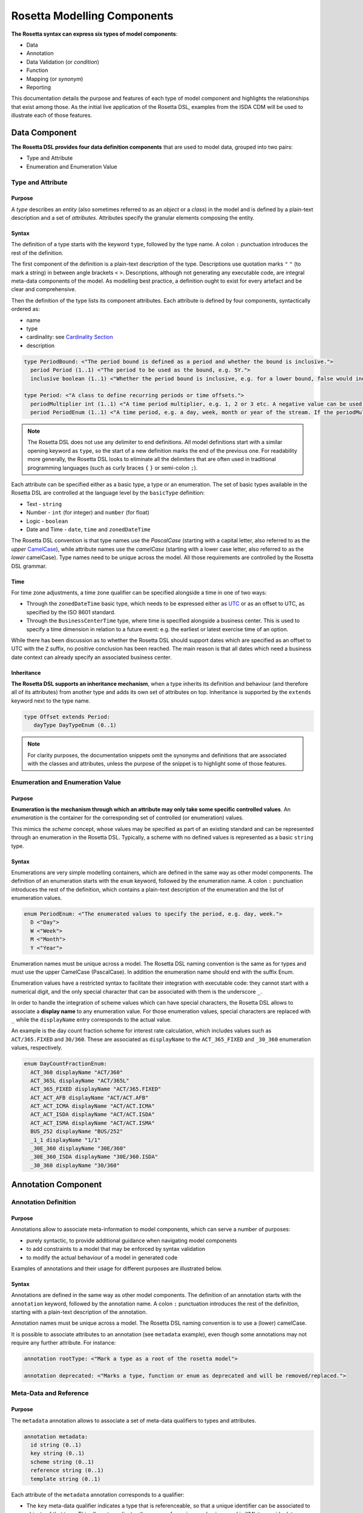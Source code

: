Rosetta Modelling Components
============================

**The Rosetta syntax can express six types of model components**:

* Data
* Annotation
* Data Validation (or *condition*)
* Function
* Mapping (or *synonym*)
* Reporting

This documentation details the purpose and features of each type of model component and highlights the relationships that exist among those. As the initial live application of the Rosetta DSL, examples from the ISDA CDM will be used to illustrate each of those features.

Data Component
--------------

**The Rosetta DSL provides four data definition components** that are used to model data, grouped into two pairs:

* Type and Attribute
* Enumeration and Enumeration Value

Type and Attribute
^^^^^^^^^^^^^^^^^^^

Purpose
"""""""

A *type* describes an *entity* (also sometimes referred to as an *object* or a *class*) in the model and is defined by a plain-text description and a set of *attributes*. Attributes specify the granular elements composing the entity.

Syntax
""""""

The definition of a type starts with the keyword ``type``, followed by the type name. A colon ``:`` punctuation introduces the rest of the definition.

The first component of the definition is a plain-text description of the type. Descriptions use quotation marks ``"`` ``"`` (to mark a string) in between angle brackets ``<`` ``>``. Descriptions, although not generating any executable code, are integral meta-data components of the model. As modelling best practice, a definition ought to exist for every artefact and be clear and comprehensive.

Then the definition of the type lists its component attributes. Each attribute is defined by four components, syntactically ordered as:

* name
* type
* cardinality: see `Cardinality Section`_
* description

.. code-block:: Haskell

 type PeriodBound: <"The period bound is defined as a period and whether the bound is inclusive.">
   period Period (1..1) <"The period to be used as the bound, e.g. 5Y.">
   inclusive boolean (1..1) <"Whether the period bound is inclusive, e.g. for a lower bound, false would indicate greater than, whereas true would indicate greater than or equal to.">

 type Period: <"A class to define recurring periods or time offsets.">
   periodMultiplier int (1..1) <"A time period multiplier, e.g. 1, 2 or 3 etc. A negative value can be used when specifying an offset relative to another date, e.g. -2 days.">
   period PeriodEnum (1..1) <"A time period, e.g. a day, week, month or year of the stream. If the periodMultiplier value is 0 (zero) then period must contain the value D (day).">

.. note:: The Rosetta DSL does not use any delimiter to end definitions. All model definitions start with a similar opening keyword as ``type``, so the start of a new definition marks the end of the previous one. For readability more generally, the Rosetta DSL looks to eliminate all the delimiters that are often used in traditional programming languages (such as curly braces ``{`` ``}`` or semi-colon ``;``).

Each attribute can be specified either as a basic type, a type or an enumeration. The set of basic types available in the Rosetta DSL are controlled at the language level by the ``basicType`` definition:

* Text - ``string``
* Number - ``int`` (for integer) and ``number`` (for float)
* Logic - ``boolean``
* Date and Time - ``date``, ``time`` and ``zonedDateTime``

The Rosetta DSL convention is that type names use the *PascalCase* (starting with a capital letter, also referred to as the *upper* `CamelCase`_), while attribute names use the *camelCase* (starting with a lower case letter, also referred to as the *lower* camelCase). Type names need to be unique across the model. All those requirements are controlled by the Rosetta DSL grammar.

Time
""""

For time zone adjustments, a time zone qualifier can be specified alongside a time in one of two ways:

* Through the ``zonedDateTime`` basic type, which needs to be expressed either as `UTC`_ or as an offset to UTC, as specified by the ISO 8601 standard.
* Through the ``BusinessCenterTime`` type, where time is specified alongside a business center.  This is used to specify a time dimension in relation to a future event: e.g. the earliest or latest exercise time of an option.

While there has been discussion as to whether the Rosetta DSL should support dates which are specified as an offset to UTC with the ``Z`` suffix, no positive conclusion has been reached. The main reason is that all dates which need a business date context can already specify an associated business center.

Inheritance
"""""""""""

**The Rosetta DSL supports an inheritance mechanism**, when a type inherits its definition and behaviour (and therefore all of its attributes) from another type and adds its own set of attributes on top. Inheritance is supported by the ``extends`` keyword next to the type name.

.. code-block:: Haskell

 type Offset extends Period:
    dayType DayTypeEnum (0..1)

.. note:: For clarity purposes, the documentation snippets omit the synonyms and definitions that are associated with the classes and attributes, unless the purpose of the snippet is to highlight some of those features.


Enumeration and Enumeration Value
^^^^^^^^^^^^^^^^^^^^^^^^^^^^^^^^^

Purpose
"""""""

**Enumeration is the mechanism through which an attribute may only take some specific controlled values**. An *enumeration* is the container for the corresponding set of controlled (or enumeration) values.

This mimics the *scheme* concept, whose values may be specified as part of an existing standard and can be represented through an enumeration in the Rosetta DSL. Typically, a scheme with no defined values is represented as a basic ``string`` type.

Syntax
""""""

Enumerations are very simple modelling containers, which are defined in the same way as other model components. The definition of an enumeration starts with the ``enum`` keyword, followed by the enumeration name. A colon ``:`` punctuation introduces the rest of the definition, which contains a plain-text description of the enumeration and the list of enumeration values.

.. code-block:: Haskell

 enum PeriodEnum: <"The enumerated values to specify the period, e.g. day, week.">
   D <"Day">
   W <"Week">
   M <"Month">
   Y <"Year">

Enumeration names must be unique across a model. The Rosetta DSL naming convention is the same as for types and must use the upper CamelCase (PascalCase).  In addition the enumeration name should end with the suffix Enum.

Enumeration values have a restricted syntax to facilitate their integration with executable code: they cannot start with a numerical digit, and the only special character that can be associated with them is the underscore ``_``.

In order to handle the integration of scheme values which can have special characters, the Rosetta DSL allows to associate a **display name** to any enumeration value. For those enumeration values, special characters are replaced with ``_`` while the ``displayName`` entry corresponds to the actual value.

An example is the day count fraction scheme for interest rate calculation, which includes values such as ``ACT/365.FIXED`` and ``30/360``. These are associated as ``displayName`` to the ``ACT_365_FIXED`` and ``_30_360`` enumeration values, respectively.

.. code-block:: Haskell

 enum DayCountFractionEnum:
   ACT_360 displayName "ACT/360"
   ACT_365L displayName "ACT/365L"
   ACT_365_FIXED displayName "ACT/365.FIXED"
   ACT_ACT_AFB displayName "ACT/ACT.AFB"
   ACT_ACT_ICMA displayName "ACT/ACT.ICMA"
   ACT_ACT_ISDA displayName "ACT/ACT.ISDA"
   ACT_ACT_ISMA displayName "ACT/ACT.ISMA"
   BUS_252 displayName "BUS/252"
   _1_1 displayName "1/1"
   _30E_360 displayName "30E/360"
   _30E_360_ISDA displayName "30E/360.ISDA"
   _30_360 displayName "30/360"


Annotation Component
--------------------

Annotation Definition
^^^^^^^^^^^^^^^^^^^^^

Purpose
"""""""

Annotations allow to associate meta-information to model components, which can serve a number of purposes:

* purely syntactic, to provide additional guidance when navigating model components
* to add constraints to a model that may be enforced by syntax validation
* to modify the actual behaviour of a model in generated code

Examples of annotations and their usage for different purposes are illustrated below.

Syntax
""""""

Annotations are defined in the same way as other model components. The definition of an annotation starts with the ``annotation`` keyword, followed by the annotation name. A colon ``:`` punctuation introduces the rest of the definition, starting with a plain-text description of the annotation.

Annotation names must be unique across a model. The Rosetta DSL naming convention is to use a (lower) camelCase.

It is possible to associate attributes to an annotation (see ``metadata`` example), even though some annotations may not require any further attribute. For instance:

.. code-block:: Haskell

 annotation rootType: <"Mark a type as a root of the rosetta model">

 annotation deprecated: <"Marks a type, function or enum as deprecated and will be removed/replaced.">

Meta-Data and Reference
^^^^^^^^^^^^^^^^^^^^^^^

Purpose
"""""""

The ``metadata`` annotation allows to associate a set of meta-data qualifiers to types and attributes.

.. code-block:: Haskell

 annotation metadata:
   id string (0..1)
   key string (0..1)
   scheme string (0..1)
   reference string (0..1)
   template string (0..1)

Each attribute of the ``metadata`` annotation corresponds to a qualifier:

* The ``key`` meta-data qualifier indicates a type that is referenceable, so that a unique identifier can be associated to objects of that type. This allows to replicates the cross-referencing mechanism used in XML to provide data integrity within the context of an instance document. The ``key`` replicates the ``id`` meta-data as used in the FpML standard, which associates a cross-reference value to the object's data source.
* The ``id`` meta-data qualifier provides the same functionality as ``key`` but for basic types.
* The ``reference`` meta-data qualifier indicates that the attribute may be specified as a reference, using the ``key`` of a referenceable object as meta-data. This replicates the ``href`` (for *hyper-text reference*) meta-data as used in the FpML standard, where the cross-reference value may be specified as meta-information in the attribute's data source.
* The ``scheme`` meta-data qualifier specifies a mechanism to control the set of values that an attribute can take. The relevant scheme reference may be specified as meta-information in the attribute's data source, so that no originating information is disregarded.
* The ``template`` meta-data qualifier indicates that a type is eligible to be used as a data template.  When specified on a type, the template reference may be specified to cross-references that object with a associated template object.

The ``key`` corresponds to a hash code to be generated by the model implementation. The implementation provided in the Rosetta DSL is the de-facto Java hash function. It is a *deep hash* that uses the complete set of attribute values that compose the type and its attributes, recursively.

.. note:: Some annotations, such as this metadata qualification, may be provided as standard as part of the Rosetta DSL itself. Additional annotations can always be defined for any model.

Syntax
""""""

Once an annotation is defined, its name and chosen attribute, if any, are used in between square brackets ``[`` ``]`` to annotate model components. The below ``Party`` and ``Identifier`` types illustrate how meta-data annotations and their relevant attributes can be used in a model:

.. code-block:: Haskell

 type Party:
   [metadata key]
 partyId string (1..*)
   [metadata scheme]
 name string (0..1)
   [metadata scheme]
 person NaturalPerson (0..*)
 account Account (0..1)

 type Identifier:
   [metadata key]
   issuerReference Party (0..1)
     [metadata reference]
   issuer string (0..1)
     [metadata scheme]
   assignedIdentifier AssignedIdentifier (1..*)

 type ContractualProduct:
   [metadata key]
   [metadata template]
   productIdentification ProductIdentification (0..1)
   productTaxonomy ProductTaxonomy (0..*)
   economicTerms EconomicTerms (1..1)

A ``key`` qualifier is associated to the ``Party`` type, which means it is referenceable. In the ``Identifier`` type, the ``reference`` qualifier, which is associated to the ``issuerReference`` attribute of type ``Party``, indicates that this attribute can be provided as a reference (via its associated key) instead of a copy. An example implementation of this cross-referencing mechanism for these types can be found in the `Synonym Section`_ of the documentation.


Qualified Type
^^^^^^^^^^^^^^

The Rosetta DSL provides for some special types called *qualified types*, which are specific to its application in the financial domain:

* Calculation - ``calculation``
* Object qualification - ``productType`` ``eventType``

Those special types are designed to flag attributes which result from running some logic, such that model implementations can identify where to stamp the output in the model. The logic is being captured by specific types of functions that are detailed in the `Function Definition Section`_.

Calculation
"""""""""""

The ``calculation`` qualified type, when specified instead of the type for the attribute, represents the outcome of a calculation. An example usage is the conversion from clean price to dirty price for a bond.

.. code-block:: Haskell

 type CleanPrice:
   cleanPrice number (1..1)
   accruals number (0..1)
   dirtyPrice calculation (0..1)

An attribute with the ``calculation`` type is meant to be associated to a function tagged with the ``calculation`` annotation. The attribute's type is implied by the function output.

.. code-block:: Haskell

 annotation calculation: <"Marks a function as fully implemented calculation.">

Object Qualification
""""""""""""""""""""

Similarly, ``productType`` and ``eventType`` represent the outcome of qualification logic to infer the type of an object (financial product or event) in the model. See the ``productQualifier`` attribute, alongside other identifier attributes in the ``ProductIdentification`` type:

.. code-block:: Haskell

 type ProductIdentification: <" A class to combine the CDM product qualifier with other product qualifiers, such as the FpML ones. While the CDM product qualifier is derived by the CDM from the product payout features, the other product identification elements are assigned by some external sources and correspond to values specified by other data representation protocols.">
   productQualifier productType (0..1) <"The CDM product qualifier, which corresponds to the outcome of the isProduct qualification logic. This value is derived by the CDM from the product payout features.">
   primaryAssetdata AssetClassEnum (0..1)
   secondaryAssetdata AssetClassEnum (0..*)
   productType string (0..*)
   productId string (0..*)

Attributes of these types are meant to be associated to an object qualification function tagged with the ``qualification`` annotation. The annotation has an attribute to specify which type of object (like ``Product`` or ``BusinessEvent``) is being qualified.

.. code-block:: Haskell

 annotation qualification: <"Annotation that describes a func that is used for event and product Qualification">
   [prefix Qualify]
   Product boolean (0..1)
   BusinessEvent boolean (0..1)

.. note:: The qualified type feature in the Rosetta DSL is under evaluation and may be replaced by a mechanism that is purely based on these function annotations in the future.


Data Validation Component
-------------------------

**Data integrity is supported by validation components that are associated to each data type** in the Rosetta DSL. There are two types of validation components:

* Cardinality
* Condition Statement

The validation components associated to a data type generate executable code designed to be executed on objects of that type. Implementors of the model can use the code generated from these validation components to build diagnostic tools that can scan objects and report on which validation rules were satisfied or broken. Typically, the validation code is included as part of any process that creates an object, to verify its validity from the point of creation.

Cardinality
^^^^^^^^^^^

Cardinality is a data integrity mechanism to control how many of each attribute an object of a given type can contain. The Rosetta DSL borrows from XML and specifies cardinality as a lower and upper bound in between ``(`` ``..`` ``)`` braces.

.. code-block:: Haskell

 type Address:
   street string (1..*)
   city string (1..1)
   state string (0..1)
   country string (1..1)
     [metadata scheme]
   postalCode string (1..1)

The lower and upper bounds can both be any integer number. A 0 lower bound means attribute is optional. A ``*`` upper bound means an unbounded attribute. ``(1..1)`` represents that there must be one and only one attribute of this type. When the upper bound is greater than 1, the attribute will be considered as a list, to be handled as such in any generated code.

A separate validation rule is generated for each attribute's cardinality constraint, so that any cardinality breach can be associated back to the specific attribute and not just to the object overall.

Condition Statement
^^^^^^^^^^^^^^^^^^^

Purpose
"""""""

*Conditions* are logic statements associated to a data type. They are predicates on attributes of objects of that type that evaluate to True or False.

Syntax
""""""

Condition statements are included in the definition of the type that they are associated to and are usually appended after the definition of the type's attributes.

The definition of a condition starts with the ``condition`` keyword, followed by the name of the condition and a colon ``:`` punctuation. The condition's name must be unique in the context of the type that it applies to (but does not need to be unique across all data types of a given model). The rest of the condition definition comprises:

* a plain-text description (optional)
* a logic expression that applies to the the type's attributes

**The Rosetta DSL offers a restricted set of language features designed to be unambiguous and understandable** by domain experts who are not software engineers, while minimising unintentional behaviour. The Rosetta DSL is not a *Turing-complete* language: it does not support looping constructs that can fail (e.g. the loop never ends), nor does it natively support concurrency or I/O operations. The language features that are available in the Rosetta DSL to express validation conditions emulate the basic boolean logic available in usual programming languages:

* conditional statements: ``if``, ``then``, ``else``
* boolean operators: ``and``, ``or``
* list statements: ``exists``, ``is absent``, ``contains``, ``count``
* comparison operators: ``=``, ``<>``, ``<``, ``<=``, ``>=``, ``>``

.. code-block:: Haskell

 type ActualPrice:
    currency string (0..1)
       [metadata scheme]
    amount number (1..1)
    priceExpression PriceExpressionEnum (1..1)

    condition Currency: <"The currency attribute associated with the ActualPrice should not be specified when the price is expressed as percentage of notional.">
       if priceExpression = PriceExpressionEnum -> PercentageOfNotional
       then currency is absent

.. code-block:: Haskell

 type ConstituentWeight:
    openUnits number (0..1)
    basketPercentage number (0..1)
    condition BasketPercentage: <"FpML specifies basketPercentage as a RestrictedPercentage type, meaning that the value needs to be comprised between 0 and 1.">
       if basketPercentage exists
       then basketPercentage >= 0.0 and basketPercentage <= 1.0

.. note:: Conditions are included in the definition of the data type that they are associated to, so they are "aware" of the context of that data type. This is why attributes of that data type can be directly used to express the validation logic, without the need to refer to the type itself.

Special Syntax
^^^^^^^^^^^^^^

Some specific language features have been introduced in the Rosetta DSL, to handle validation cases where the basic boolean logic components would create unecessarily verbose, and therefore less readable, expressions. Those use-cases were deemed frequent enough to justify developing a specific syntax for them.

Choice
""""""

Choice rules define a choice constraint between the set of attributes of a type in the Rosetta DSL. They allow a simple and robust construct to translate the XML *xsd:choicesyntax*, although their usage is not limited to those XML use cases.

The choice constraint can be either:

* **optional**, represented by the ``optional choice`` syntax, when at most one of the attributes needs to be present, or
* **required**, represented by the ``required choice`` syntax, when exactly one of the attributes needs to be present

.. code-block:: Haskell

 type NaturalPerson: <"A class to represent the attributes that are specific to a natural person.">
   [metadata key]

   honorific string (0..1) <"An honorific title, such as Mr., Ms., Dr. etc.">
   firstName string (1..1) <"The natural person's first name. It is optional in FpML.">
   middleName string (0..*)
   initial string (0..*)
   surname string (1..1) <"The natural person's surname.">
   suffix string (0..1) <"Name suffix, such as Jr., III, etc.">
   dateOfBirth date (0..1) <"The natural person's date of birth.">

   condition Choice: <"Choice rule to represent an FpML choice construct.">
     optional choice middleName, initial

.. code-block:: Haskell

 type AdjustableOrRelativeDate:
   [metadata key]

   adjustableDate AdjustableDate (0..1)
   relativeDate AdjustedRelativeDateOffset (0..1)

   condition Choice:
     required choice adjustableDate, relativeDate

While most of the choice rules have two attributes, there is no limit to the number of attributes associated with it, within the limit of the number of attributes associated with the type.

.. note:: Members of a choice rule need to have their lower cardinality set to 0, something which is enforced by a validation rule.

One-of (as complement to choice rule)
"""""""""""""""""""""""""""""""""""""

In the case where all the attributes of a given type are subject to a required choice logic that results in one and only one of them being present in any instance of that type, the Rosetta DSL allows to associate a ``one-of`` condition to the type, as short-hand to by-pass the implementation of the corresponding choice rule.

This feature is illustrated below:

.. code-block:: Haskell

 type PeriodRange:
   lowerBound PeriodBound (0..1)
   upperBound PeriodBound (0..1)
   condition: one-of

Only Exists
"""""""""""

The ``only exists`` component is an adaptation of the simple ``exists`` syntax, that verifies that the attribute exists but also that no other attribute of the type does.

.. code-block:: Haskell

 type PriceNotation:
    price Price (1..1)
    assetIdentifier AssetIdentifier (0..1)

    condition CurrencyAssetIdentifier:
       if price -> fixedInterestRate exists
       then assetIdentifier -> currency only exists

    condition RateOptionAssetIdentifier:
       if price -> floatingInterestRate exists
       then assetIdentifier -> rateOption only exists

This syntax drastically reduces the condition expression, which would otherwise require to combine one ``exists`` with multiple ``is absent`` (applied to all other attributes). It also makes the logic more robust to future model changes, where newly introduced attributes would need to be tested for ``is absent``.

.. note:: This condition is typically applied to attribues of objects whose type implements a ``one-of`` condition. In this case, the ``only`` qualifier is redundant with the ``one-of`` condition because only one of the attributes can exist. However, ``only`` makes the condition expression more explicit, and also robust to potential lifting of the ``one-of`` condition.

Function Component
------------------

**In programming languages, a function is a fixed set of logical instructions returning an output** which can be parameterised by a set of inputs (also known as *arguments*). A function is *invoked* by specifying a set of values for the inputs and running the instructions accordingly. In the Rosetta DSL, this type of component has been unified under a single *function* construct.

Functions are a fundamental building block to automate processes, because the same set of instructions can be executed as many times as required by varying the inputs to generate a different, yet deterministic, result.

Just like a spreadsheet allows users to define and make use of functions to construct complex logic, the Rosetta DSL allows to model complex processes from reusable function components. Typically, complex processes are defined by combining simpler sub-processes, where one process's output can feed as input into another process. Each of those processes and sub-processes are represented by a function. Functions can invoke other functions, so they can represent processes made up of sub-processes, sub-sub-processes, and so on.

Reusing small, modular processes has the following benefits:

* **Consistency**. When a sub-process changes, all processes that use the sub-process benefit from that single change.
* **Flexibility**. A model can represent any process by reusing existing sub-processes. There is no need to define each process explicitly: instead, we pick and choose from a set of pre-existing building blocks.

Where widely adopted industry processes already exist, they should be reused and not redefined. Some examples include:

* Mathematical functions. Functions such as sum, absolute, and average are widely understood, so do not need to be redefined in the model.
* Reference data. The process of looking-up through reference data is usually provided by existing industry utilities and a model should look to re-use it but not re-implement it.
* Quantitative finance. Many quantitative finance solutions, some open-source, already defines granular processes such as:

  * computing a coupon schedule from a set of parameters
  * adjusting dates given a holiday calendar

This concept of combining and reusing small components is also consistent with a modular component approach to modelling.


Function Specification
^^^^^^^^^^^^^^^^^^^^^^

Purpose
"""""""

**Function specification components are used to define the processes applicable to a domain model** in the Rosetta DSL. A function specification defines the function's inputs and/or output through their *types* (or *enumerations*) in the data model. This amounts to specifying the `API <https://en.wikipedia.org/wiki/Application_programming_interface>`_ that implementors should conform to when building the function that supports the corresponding process.

Standardising those APIs guarantees the integrity, inter-operability and consistency of the automated processes supported by the domain model.

Syntax
""""""

Functions are defined in the same way as other model components. The syntax of a function specification starts with the keyword ``func`` followed by the function name. A colon ``:`` punctuation introduces the rest of the definition.

The Rosetta DSL convention for a function name is to use a PascalCase (upper `CamelCase`_) word. The function name needs to be unique across all types of functions in a model and validation logic is in place to enforce this.

The rest of the function specification supports the following components:

* plain-text decriptions
* inputs and output attributes (the latter is mandatory)
* condition statements on inputs and output
* output construction statements

Descriptions
""""""""""""

The role of a function must be clear for implementors of the model to build applications that provide such functionality. To better communicate the intent and use of functions, Rosetta supports multiple plain-text descriptions in functions. Descriptions can be provided for the function itself, for any input and output and for any statement block.

Look for occurences of text descriptions in the snippets below.

Inputs and Output
"""""""""""""""""

Inputs and output are a function's equivalent of a type's attributes. As in a ``type``, each ``func`` attribute is defined by a name, data type (as either a ``type``, ``enum`` or ``basicType``) and cardinality.

At minimum, a function must specify its output attribute, using the ``output`` keyword also followed by a colon ``:``.

.. code-block:: Haskell

 func GetBusinessDate: <"Provides the business date from the underlying system implementation.">
    output:
      businessDate date (1..1) <"The provided business date.">

Most functions, however, also require inputs, which are also expressed as attributes, using the ``inputs`` keyword. ``inputs`` is plural whereas ``output`` is singular, because a function may only return one type of output but may take several types of inputs.

.. code-block:: Haskell

 func ResolveTimeZoneFromTimeType: <"Function to resolve a TimeType into a TimeZone based on a determination method.">
    inputs:
       timeType TimeTypeEnum (1..1)
       determinationMethod DeterminationMethodEnum (1..1)
    output:
       time TimeZone (1..1)

Conditions
""""""""""

A function's inputs and output can be constrained using *conditions*. Each condition is expressed as a logical statement that evaluates to True or False, using the same language features as those available to express condition statements in data types and detailed in the `Condition Statement Section`_.

Condition statements in a function can represent either:

* a **pre-condition**, using the ``condition`` keyword, applicable to inputs only and evaluated prior to executing the function, or
* a **post-condition**, using the ``post-condition`` keyword, applicable to inputs and output and evaluated after executing the function (once the output is known)

Conditions are an essential feature of the definition of a function. By constraining the inputs and output, they define the constraints that impementors of this function must satisfy, so that it can be safely used for its intended purpose as part of a process.

.. code-block:: Haskell

 func EquityPriceObservation: <"Function specification for the observation of an equity price, based on the attributes of the 'EquityValuation' class.">
    inputs:
       equity Equity (1..1)
       valuationDate AdjustableOrRelativeDate (1..1)
       valuationTime BusinessCenterTime (0..1)
       timeType TimeTypeEnum (0..1)
       determinationMethod DeterminationMethodEnum (1..1)
    output:
       observation ObservationPrimitive (1..1)

    condition: <"Optional choice between directly passing a time or a timeType, which has to be resolved into a time based on the determination method.">
       if valuationTime exists then timeType is absent
       else if timeType exists then valuationTime is absent
       else False

    post-condition: <"The date and time must be properly resolved as attributes on the output.">
       observation -> date = ResolveAdjustableDate(valuationDate)
       and if valuationTime exists then observation -> time = TimeZoneFromBusinessCenterTime(valuationTime)
          else observation -> time = ResolveTimeZoneFromTimeType(timeType, determinationMethod)

    post-condition: <"The number recorded in the observation must match the number fetched from the source.">
       observation -> observation = EquitySpot(equity, observation -> date, observation -> time)

.. note:: The function syntax intentionally mimics the type syntax in the Rosetta DSL regarding the use of descriptions, attributes (inputs and output) and conditions, to provide consistency in the expression of model definitions.

Function Definition
^^^^^^^^^^^^^^^^^^^

**The Rosetta DSL allows to further define the business logic of a function**, by building the function output instead of just specifying the function's API. The creation of valid output objects can be fully or partially defined as part of a function specification, or completely left to the implementor.

* A function is **fully defined** when all validation constraints on the output object have been satisfied as part of the function specification. In this case, the generated code is directly usable in an implementation.
* A function is **partially defined** when the output object's validation constraints are only partially satisfied. In this case, implementors will need to extend the generated code and assign the remaining values on the output object.

A function must be applied to a specific use case in order to determine whether it is fully *defined* or *partially defined*.  There are a number of fully defined function cases explained in further detail below.

The Rosetta DSL only provides a limited set of language features. To build the complete processing logic for a *partially defined* function, model implementors are meant to extend the code generated from the Rosetta DSL once it is expressed in a fully featured programming language. For instance in Java, a function specification generates an *interface* that needs to be extended to be executable.

The output object will be systematically validated when invoking a function, so all functions require the output object to be fully valid as part of any model implementation.

Output Construction
"""""""""""""""""""

In the ``EquityPriceObservation`` example above, the ``post-condition`` statements assert whether the observation's date and value are correctly populated according to the output of other, sub-functions, but delegates the construction of that output to implementors of the function.

In practice, implementors of the function can be expected to re-use those sub-functions (``ResolveAdjustableDate`` and ``EquitySpot``) to construct the output. The drawback is that those sub-functions are likely to be executed twice: once to build the output and once to run the validation.

For efficiency, the function syntax in the Rosetta DSL allows to directly build the output by assigning its values. Function implementors do not have to build those values themselves, because the function already provides them by default, so the corresponding post-conditions are redundant and can be removed.

The example above could be rewritten as follows:

.. code-block:: Haskell

 func EquityPriceObservation:
    inputs:
       equity Equity (1..1)
       valuationDate AdjustableOrRelativeDate (1..1)
       valuationTime BusinessCenterTime (0..1)
       timeType TimeTypeEnum (0..1)
       determinationMethod DeterminationMethodEnum (1..1)
    output:
       observation ObservationPrimitive (1..1)

    condition:
       if valuationTime exists then timeType is absent
       else if timeType exists then valuationTime is absent
       else False

    assign-output observation -> date:
       ResolveAdjustableDate(valuationDate)

    assign-output observation -> time:
       if valuationTime exists then TimeZoneFromBusinessCenterTime(valuationTime)
       else ResolveTimeZoneFromTimeType(timeType, determinationMethod)

    assign-output observation -> observation:
       EquitySpot(equity, observation -> date, observation -> time)

**The Rosetta DSL also supports a number of fully defined function cases**, where the output is being built up to a valid state:

* Object qualification
* Calculation
* Short-hand function

Those functions are typically associated to an annotation, as described in the `Qualified Type Section`_, to instruct code generators to create concrete functions.

Object Qualification Function
"""""""""""""""""""""""""""""

**The Rosetta DSL supports the qualification of financial objects from their underlying components** according to a given classification taxonomy, in order to support a composable model for those objects (e.g. financial products, legal agreements or their associated lifecycle events).

Object qualification functions evaluate a combination of assertions that uniquely characterise an input object according to a chosen classification. Each function is associated to a qualification name (a ``string`` from that classification) and returns a boolean. This boolean evaluates to True when the input satisfies all the criteria to be identified according to that qualification name.

Object qualification functions are associated to a ``qualification`` annotation that specifies the type of object being qualified. The function name start with the ``Qualify`` prefix, followed by an underscore ``_``. The naming convention is to have an upper `CamelCase`_ (PascalCase) word, using ``_`` to append granular qualification names where the classification may use other types of separators (like space or colon ``:``).

Syntax validation logic based on the ``qualification`` annotation is in place to enforce this.

.. code-block:: Haskell

 func Qualify_InterestRate_IRSwap_FixedFloat_PlainVanilla: <"This product qualification doesn't represent the exact terms of the ISDA Taxonomomy V2.0 for the plain vanilla swaps, as some of those cannot be represented as part of the CDM syntax (e.g. the qualification that there is no provision for early termination which uses an off-market valuation), while some other are deemed missing in the ISDA taxonomy and have been added as part of the CDM (absence of cross-currency settlement provision, absence of fixed rate and notional step schedule, absence of stub). ">
   [qualification Product]
   inputs: economicTerms EconomicTerms (1..1)
   output: is_product boolean (1..1)

Calculation Function
""""""""""""""""""""

Calculation functions define a calculation output that is often, though not exclusively, of type ``number``. They must end with an ``assign-output`` statement that fully defines the calculation result.

Calculation functions are associated to the ``calculation`` annotation.

.. code-block:: Haskell

 func FixedAmount:
   [calculation]
   inputs:
     interestRatePayout InterestRatePayout (1..1)
     fixedRate FixedInterestRate (1..1)
     quantity NonNegativeQuantity (1..1)
     date date (1..1)
   output:
     fixedAmount number (1..1)

   alias calculationAmount: quantity -> amount
   alias fixedRateAmount: fixedRate -> rate
   alias dayCountFraction: DayCountFraction(interestRatePayout, interestRatePayout -> dayCountFraction, date)

   assign-output fixedAmount:
     calculationAmount * fixedRateAmount * dayCountFraction

Alias
"""""

The function syntax supports the definition of *aliases* that are only available in the context of the function. Aliases work like temporary variable assignments used in programming languages and are particularly useful in fully defined functions.

The above example builds an interest rate calculation using aliases to define the *calculation amount*, *rate* and *day count fraction* as temporary variables, and finally assigns the *fixed amount* output as the product of those three variables.

Short-Hand Function
"""""""""""""""""""

Short-hand functions are functions which are designed to provide a compact syntax for operations that need to be frequently invoked in the model - for instance, model indirections when the corresponding model expression may be deemed too long or cumbersome:

.. code-block:: Haskell

 func PaymentDate:
   inputs: economicTerms EconomicTerms (1..1)
   output: result date (0..1)
   assign-output result: economicTerms -> payout -> interestRatePayout only-element -> paymentDate -> adjustedDate

which could be invoked as part of multiple other functions that use the ``EconomicTerms`` object by simply stating:

.. code-block:: Haskell

 PaymentDate( EconomicTerms )


Mapping Component
-----------------

Synonym
^^^^^^^

Purpose
"""""""

*Synonym* is the baseline building block to map a model expressed in the Rosetta DSL to alternative data representations, whether those are open standards or proprietary. Synonyms can be complemented by mapping logic when the relationship is not a one-to-one or is conditional.

Synonyms are specified at the attribute level for a data type. Synonyms can also be associated to enumerations and are specified at the enumeration value level. Mappings are typically implemented by traversing the model tree down, so knowledge of the context of an attribute (i.e. the type in which it is used) determines what it should map to. Knowledge about the upper-level type would be lost if synonyms were implemented at the class level.

There is no limit to the number of synonyms that can be associated to any attribute, and there can even be several synonyms for a given data source (e.g. in the case of a conditional mapping).

Syntax
""""""

Synonyms are introduced by the ``synonym`` keyword and are specified for each attribute in between square brackets ``[`` ``]``, same as an annotation. The baseline synonym syntax has two components:

* **source**, which possible values are controlled by a special ``synonym source`` type of enumeration
* **value**, which is a ``string`` that identifies the name of the attribute as it is found in the source

For example for a data type:

.. code-block:: Haskell

 type FxRate: <"A class describing the rate of a currency conversion: pair of currency, quotation mode and exchange rate.">

   quotedCurrencyPair QuotedCurrencyPair (1..1) <"Defines the two currencies for an FX trade and the quotation relationship between the two currencies.">
     [synonym FpML_5_10, CME_SubmissionIRS_1_0, CME_ClearedConfirm_1_17 value "quotedCurrencyPair"]
   rate number (0..1) <"The rate of exchange between the two currencies of the leg of a deal. Must be specified with a quote basis.">
     [synonym FpML_5_10, CME_SubmissionIRS_1_0, CME_ClearedConfirm_1_17 value "rate"]

Or an enumeration:

.. code-block:: Haskell

 enum NaturalPersonRoleEnum: <"The enumerated values for the natural person's role.">

   Broker <"The person who arranged with a client to execute the trade.">
     [synonym FpML_5_10 , CME_SubmissionIRS_1_0 , CME_ClearedConfirm_1_17 value "Broker"]
   Buyer <"Acquirer of the legal title to the financial instrument.">
     [synonym FpML_5_10, CME_SubmissionIRS_1_0, CME_ClearedConfirm_1_17 value "Buyer"]
   DecisionMaker <"The party or person with legal responsibility for authorization of the execution of the transaction.">
     [synonym FpML_5_10, CME_SubmissionIRS_1_0, CME_ClearedConfirm_1_17 value "DecisionMaker"]
   ExecutionWithinFirm <"Person within the firm who is responsible for execution of the transaction.">
     [synonym FpML_5_10, CME_SubmissionIRS_1_0, CME_ClearedConfirm_1_17 value "ExecutionWithinFirm"]
   InvestmentDecisionMaker <"Person who is responsible for making the investment decision.">
     [synonym FpML_5_10, CME_SubmissionIRS_1_0, CME_ClearedConfirm_1_17 value "InvestmentDecisionMaker"]
   Seller <"Seller of the legal title to the financial instrument.">
     [synonym FpML_5_10, CME_SubmissionIRS_1_0, CME_ClearedConfirm_1_17 value "Seller"]
   Trader <"The person who executed the trade.">
     [synonym FpML_5_10, CME_SubmissionIRS_1_0, CME_ClearedConfirm_1_17 value "Trader"]

.. note:: The synonym value is of type ``string`` to facilitate integration with executable code. The alternative approach consisting of specifying the value as a compatible identifier alongside a display name has been disregarded because it has been deemed not appropriate to create a "code-friendly" value for the respective synonyms.

A further set of attributes can be associated with a synonym, to address specific use cases:

* **path** to allow mapping when data is nested in multiple levels within the respective model.
* **hint** to allow mapping when data is nested in different ways between the respective models.

The ``Price`` type provides a good illustration of such cases:

.. code-block:: Haskell

 type Price: <"Generic description of the price concept applicable across product types, which can be expressed in a number of ways other than simply cash price">

   cashPrice CashPrice (0..1) <"Price specified in cash terms, e.g. for securities proceeds or fee payment in a contractual product.">
     [synonym FpML_5_10 value "initialPrice" path "rateOfReturn", "underlyer"]
     [synonym FpML_5_10 hint "paymentAmount"]
     [synonym FpML_5_10 hint "fixedAmount"]
   exchangeRate ExchangeRate (0..1) <"Price specified as an exchange rate between two currencies.">
     [synonym FpML_5_10 value "exchangeRate"]
   fixedInterestRate FixedInterestRate (0..1) <"Price specified as a fixed interest rate.">
     [synonym FpML_5_10, CME_SubmissionIRS_1_0, CME_ClearedConfirm_1_17 value "fixedRateSchedule" path "calculationPeriodAmount->calculation"]
     [synonym FpML_5_10, CME_SubmissionIRS_1_0, CME_ClearedConfirm_1_17 value "fixedAmountCalculation"]
     [synonym FpML_5_10, CME_SubmissionIRS_1_0, CME_ClearedConfirm_1_17 value "fixedRateSchedule"]
     [synonym FpML_5_10, CME_SubmissionIRS_1_0, CME_ClearedConfirm_1_17 hint "fixedRate"]
   floatingInterestRate FloatingInterestRate (0..1) <"Price specified as a spread on top of a floating interest rate."
     [synonym FpML_5_10, CME_SubmissionIRS_1_0, CME_ClearedConfirm_1_17 value "floatingRateCalculation" path "calculationPeriodAmount->calculation"]
     [synonym FpML_5_10, CME_SubmissionIRS_1_0, CME_ClearedConfirm_1_17 value "floatingRateCalculation" path "interestCalculation"]
     [synonym FpML_5_10, CME_SubmissionIRS_1_0, CME_ClearedConfirm_1_17 value "floatingRateCalculation"]
     [synonym FpML_5_10, CME_SubmissionIRS_1_0, CME_ClearedConfirm_1_17 value "floatingAmountCalculation"]

* **tag** or a **componentID** to properly reflect the FIX standard, which uses those two components. There are only limited examples of such at present, as a result of the scope focus on post-execution use cases hence the limited reference to the FIX standard.

.. code-block:: Haskell

 type InformationSource: <"A class defining the source for a piece of information (e.g. a rate fix or an FX fixing). The attribute names have been adjusted from FpML to address the fact that the information is not limited to rates.">
   sourceProvider InformationProviderEnum (1..1)  <"An information source for obtaining a market data point. For example Bloomberg, Reuters, Telerate, etc.">
     [synonym FIX_5_0_SP2 value "RateSource" tag 1446]
   sourcePage string (0..1) <"A specific page for the source for obtaining a market data point. In FpML, this is specified as a scheme, rateSourcePageScheme, for which no coding Scheme or URI is specified.">
   sourcePageHeading string (0..1) <"The heading for the source on a given source page.">

* **definition** to provide a more explicit reference to the FIX enumeration values which are specified through a single digit or letter positioned as a prefix to the associated definition.

.. code-block:: Haskell

 enum InformationProviderEnum:
   AssocBanksSingapore
   BankOfCanada
   BankOfEngland
   BankOfJapan
   Bloomberg
     [synonym FIX_5_0_SP2 value "0" definition "0 = Bloomberg"]
   EuroCentralBank
   FHLBSF
   FederalReserve
   ISDA
   Other
     [synonym FIX_5_0_SP2 value "99" definition "99 = Other"]
   ReserveBankAustralia
   ReserveBankNewZealand
   Reuters
     [synonym FIX_5_0_SP2 value "1" definition "1 = Reuters"]
   SAFEX
   Telerate
     [synonym FIX_5_0_SP2 value "2" definition "2 = Telerate"]

Meta-Data Mapping
"""""""""""""""""

When meta-data are associated to an attribute, as decribed in the `Meta-Data and Reference Section`_, additional synonym syntax allows to specify how to retrieve the corresponding meta-data from the source. This is illustrated by the usage of the ``meta`` synonym syntax in the example below:

.. code-block:: Haskell

 type Identifier:
   [metadata key]
   issuerReference Party (0..1)
     [metadata reference]
     [synonym FpML_5_10 value "issuer" meta "href"]
   issuer string (0..1)
     [metadata scheme]
     [synonym FpML_5_10 value "issuer" meta "issuerIdScheme"]
   assignedIdentifier AssignedIdentifier (1..*)

The ``issuer`` attribute has an associated ``scheme``. The scheme can be retrieved using the ``issuerIdScheme`` meta-data that is attached to the ``issuer`` value in the synonym source.

To be able to specify an attribute as a reference from an existing source, the source itself must implement some cross-referencing mechanism so that the reference can be identified, as in the ``href`` / ``id`` mechanism used in XML. The cross-referencing works as follows:

* the attribute must specify the identifier value for the reference in the synonym source. For the ``issuerReference`` attribute above, this is specified as the ``href`` meta-data of the ``issuer`` value in the source.
* an identifier value must be associated to the object being referenced. For the ``Party`` type, this is specified as the ``id`` meta-data in the synonym source, as shown below:

.. code-block:: Haskell

 type Party:
   [metadata key]
   [synonym FpML_5_10 value "Party" meta "id"]

   partyId string (1..*)
     [metadata scheme]
   name string (0..1)
     [metadata scheme]
   person NaturalPerson (0..*)
   account Account (0..1)

The below JSON extract illustrates an implementation of these meta-data in the context of a *transaction event*, which identifies the parties to the transactions as well as the *issuer* of the event (i.e. who submits the transaction message).

.. code-block:: Java

 "eventIdentifier": [
    {
      (...)
      "issuerReference": {
        "globalReference": "33f59558",
        "externalReference": "party2"
      },
      "meta": {
        "globalKey": "76cc9eab"
      }
    }
  ],
  (...)
  "party": [
    {
      "meta": {
        "globalKey": "33f59557",
        "externalKey": "party1"
      },
      "partyId": [
        {
          "value": "Party 1",
          "meta": {
            "scheme": "http://www.fpml.org/coding-scheme/external"
          }
        }
      ]
    },
    {
      "meta": {
        "globalKey": "33f59558",
        "externalKey": "party2"
      },
      "partyId": [
        {
          "value": "Party 2",
          "meta": {
            "scheme": "http://www.fpml.org/coding-scheme/external"
          }
        }
      ]
    }
  ],

There are two parties to the event, associated with ``externalKey`` identifiers as "party1" and "party2". Their actual ``partyId`` values are "Party 1" and "Party 2", which are specified through an FpML ``scheme`` referred to in meta-data. Rosetta also associates an internal ``globalKey`` hash to each party, as implementation of the ``key`` meta-data.

Thanks to the ``reference`` qualifier, the ``issuerReference`` attribute can simply reference the event issuer party as "Party 2" rather than duplicating its components. The cross-reference is sourced from the original FpML document using the implemented ``href`` synonym. The internal ``globalReference`` points to the ``globalKey`` hash while the ``externalReference`` points to the "party2" ``externalKey``, as sourced from the original FpML document. Also note that the ``issuerReference`` itself has an associated ``globalKey`` meta-data by default since its ``Identifier`` class has a ``key`` qualifier.

.. note:: This example is not part of the Rosetta DSL but corresponds to the default JSON implementation of the model. The choice of either maintaining or shredding external references (such as "party2"), once cross-reference has been established using the source document, is up to implementors of the model.

Mapping Rule
^^^^^^^^^^^^

Purpose
"""""""

There are cases where the mapping between existing standards and protocols and their relation to the model is not one-to-one or is conditional. Synonyms have been complemented with a syntax to express mapping logic that provides a balance between flexibility and legibility.

Syntax
""""""

The mapping rule syntax differs from the normal Rosetta DSL syntax in that it is not expressed as a stand-alone block with a qualifier prefix such as ``condition``. Instead, the mapping rule is positioned as an extension of the synonym syntax. Several mapping rule expressions can be associated with a given synonym.

A mapping rule is composed of two (optional) expressions:

* **mapping value** prefixed with ``set to``, which specifies the value that the attribute should be set to when the conditional expression is true
* **conditional expression** prefixed with ``when``, to associate conditional logic to the mapping value

The mapping logic associated with the party role example below provides a good illustration of such logic:

.. code-block:: Haskell

 type PartyRole:

   partyReference Party (1..1)
   role PartyRoleEnum (1..1)
     [synonym FpML_5_10 set to PartyRoleEnum -> DeterminingParty when path = "trade->determiningParty"]
     [synonym FpML_5_10 set to PartyRoleEnum -> BarrierDeterminationAgent when path = "trade->barrierDeterminationAgent"]
     [synonym FpML_5_10 set to PartyRoleEnum -> HedgingParty when path = "trade->hedgingParty"]
     [synonym FpML_5_10 set to PartyRoleEnum -> ArrangingBroker when path = "trade->brokerPartyReference"]
     [synonym FpML_5_10, CME_ClearedConfirm_1_17 value "role" path "tradeHeader->partyTradeInformation->relatedParty"]
   ownershipPartyReference Party (0..1)


Reporting Component
-------------------


Motivation
^^^^^^^^^^

**One of the applications of the Rosetta DSL is to facilitate the process of complying with, and supervising, financial regulation** – in particular, the large body of data reporting obligations that industry participants are subject to.

The current industry processes to implement those rules are costly and inefficient. They involve translating pages of legal language, in which the rules are originally written, into business requirements which firms then have to code into their systems to support the regulatory data collection. This leads to a duplication of effort across a large number of industry participants and to inconsistencies in how each individual firm applies the rules, in turn generating data of poor quality and comparability for regulators.

By contrast, a domain-model for the business process or activity being regulated provides standardised, unambiguous definitions for business data at the source. In turn, these business data can be used as the basis for the reporting process, such that regulatory data become unambiguous views of the business data.

The Rosetta DSL allows to express those reporting rules as functional components in the same language as the model for the business domain itself. Using code generators, those functional rules are then distributed as executable code, for all industry participants to use consistently in their compliance systems.


Regulatory Hierarchy
^^^^^^^^^^^^^^^^^^^^

Purpose
"""""""

One of the first challenges of expressing regulatory rules for the financial domain is to organise the content of the regulatory framework that mandates these rules. The financial industry is a global, highly regulated industry, where a single line of business or activity may operate across multiple jurisdictions and regulatory regimes. The applicable regulations can span thousands of pages of legal text with intricate cross-references.

To organise such regulatory content within a model, the Rosetta DSL supports a number of key concepts that allow to refer to specific documents, their content and who owns them as direct model components.

Syntax
""""""

There are 3 syntax components to define the hierarchy of regulatory content:

#. Body
#. Corpus
#. Segment

A body refers to an entity that is the author, publisher or owner of a regulatory document. Examples of bodies include regulatory authorities or trade associations.

The syntax to define a body is: ``body`` <Type> <Name> <Description>. Some examples of bodies, with their corresponding types, are given below.

.. code-block:: Haskell

 body Organisation ISDA
   <"Since 1985, the International Swaps and Derivatives Association has worked to make the global derivatives markets safer and more efficient">

 body Authority MAS
   <"The Monetary Authority of Singapore (MAS) is Singapore’s central bank and integrated financial regulator. MAS also works with the financial industry to develop Singapore as a dynamic international financial centre.">

A corpus refers to a document set that contains rule specifications. Rules can be specified according to different levels of detail, including laws (as voted by lawmakers), regulatory texts and technical standards (as published by regulators), or best practice and guidance (as published by trade associations).

The syntax to define a corpus is: ``corpus`` <Type> <Alias> <Name> <Description>. While the name of a corpus provides a mechanism to refer to such corpus as a model component in other parts of a model, an alias provides an alternative identifier by which a given corpus may be known.

Some examples of corpuses, with their corresponding types, are given below. In those cases, the aliases refer to the official numbering of document by the relevant authority.

.. code-block:: Haskell

 corpus Regulation "600/2014" MiFIR
   <"Regulation (EU) No 600/2014 of the European Parliament and of the Council of 15 May 2014 on markets in financial instruments and amending Regulation (EU) No 648/2012 Text with EEA relevance">

 corpus Act "289" SFA
   <"The Securities And Futures Act relates to the regulation of activities and institutions in the securities and derivatives industry, including leveraged foreign exchange trading, of financial benchmarks and of clearing facilities, and for matters connected therewith.">

Corpuses are typically large sets of documents which can contain many rule specifications. The Rosetta DSL provides the concept of segment to allow to refer to a specific section in a given document.

The syntax to define a segment is: ``segment`` <Type>. Below are some examples of segment types, as are often found in regulatory texts.

.. code-block:: Haskell

 segment article
 segment whereas
 segment annex
 segment table

Once a segment type is defined, it can be associated to an identifier (i.e some free text representing either the segment number or name) and combined with other segment types to point to a specific section in a document. For instance:

.. code-block:: Haskell

 article "26" paragraph "2"


Report Definition
^^^^^^^^^^^^^^^^^

Purpose
"""""""

A report consists of an inter-connected set of regulatory obligations, which a regulated entity must implement to produce data as required by the relevant regulator.

Generically, the Rosetta DSL allows to specify any report using 3 types of rules:

- timing – when to report,
- eligibility – whether to report, and
- field – what to report.

A report is associated to an authoritative body and to the corpus(es) in which those rules are specified. Usually but not necessarily, the authority that mandates the rules also supervises their application and collects the data. Timing, eligibility and field rules translate into obligations of “timing, completeness and accuracy” of reporting, as often referred to by supervisors.

Syntax
""""""

A report is specified using the following syntax:

  ``report`` <Authority> <Corpus1> <Corpus2> <...> ``in`` <TimingRule>

  ``when`` <EligibilityRule1> ``and`` <EligibilityRule2> ``and`` <...>

  ``with fields`` <FieldRule1> <FieldRule2> <...>

An example is given below.

.. code-block:: Haskell

 report MAS SFA MAS_2013 in T+2
   when ReportableProduct and NexusCompliant
   with fields
     UniqueTransactionIdentifier
     UniqueProductIdentifier
     PriorUniqueTransactionIdentifier
     Counterparty1
     Counterparty2

To ensure a model’s regulatory framework integrity, the authority, corpus and all the rules referred to in a report definition must exist as model components in the model’s regulatory hierarchy. A report simply assembles all those existing components into a *recipe*, which firms can directly implement to comply with the reporting obligation and provide the data as required.

The next section describes how to define reporting rules as model components.

Rule Definition
^^^^^^^^^^^^^^^

Purpose
"""""""

The Rosetta DSL applies a functional approach to the process of regulatory reporting. A regulatory rule is a functional model component (``F``) that processes an input (``X``) through a set of logical instructions and returns an output (``Y``), such that ``Y = F( X )``. A function ``F`` can sometimes also be referred to as a *projection*. Using this terminology, the reported data (``Y``) are viewed as projections of the business data (``X``).

For field rules, the output ``Y`` consists of the data point to be reported. For eligibility rules, this output is a Boolean that returns True when the input is eligible for reporting.

To provide transparency and auditability to the reporting process, the Rosetta DSL supports the development of reporting rules in both human-readable and machine-executable form.

- The functional expression of the reporting rules is designed to be readable by professionals with domain knowledge (e.g. regulatory analysts). It consists of a limited set of logical instructions, supported by the compact Rosetta DSL syntax.
- The machine-executable form is derived from this functional expression of the reporting logic using the Rosetta DSL code generators, which directly translate it into executable code.
- In addition, the functional expression is explicitly tied to regulatory references, using the regulatory hierarchy concepts of body, corpus and segment to point to specific text provisions that support the reporting logic. This mechanism, coupled with the automatic generation of executable code, ensures that a reporting process that uses that code is fully auditable back to any applicable text.

Syntax
""""""

The syntax of reporting field rules is as follows:

  ``reporting rule`` <Name>

  [``regulatoryReference`` <Body> <Corpus> <Segment1> <Segment2> <...> ``provision`` <”ProvisionText”>]

  <FunctionalExpression>

For eligibility rules, the syntax is the same but starts with the keyword ``eligibility rule``.

The functional expression of reporting rules uses the same syntax components that are already available to express logical statements in other modelling components, such as the condition statements that support data validation.

Functional expressions are composable, so a rule can also call another rule. When multiple rules may need to be applied for a single field or eligibility criteria, those rules can be specified in brackets separated by a comma. An example is given below for the *Nexus* eligibility rule under the Singapore reporting regime, where ``BookedInSingapore`` and ``TradedInSingapore`` are themselves eligibility rules.

.. code-block:: Haskell

 eligibility rule NexusCompliant
   [regulatoryReference MAS SFA MAS_2013 part "1 " section "Citation and commencement"
   provision "In these Regulations, unless the context otherwise requires; Booked in Singapore, Traded in Singapore"]
   (
     BookedInSingapore,
     TradedInSingapore
   )

In addition to those existing functional features, the Rosetta DSL provides other syntax components that are specifically designed for reporting applications. Those components are:

- ``extract`` <Expression>

When defining a reporting rule, the `extract` keyword defines a value to be reported, or to be used as input into a subsequent statement or another rule. The full expressional syntax of the Rosetta DSL can be used in the expression that defines the value to be extracted, including conditional statement such as ``if`` / ``else`` / ``or`` / ``exists``.

An example is given below, that uses a mix of Boolean statements.

.. code-block:: Haskell

 reporting rule IsFixedFloat
   extract Contract -> tradableProduct -> product -> contractualProduct -> economicTerms -> payout -> interestRatePayout -> rateSpecification -> fixedRate count = 1
   and Contract -> tradableProduct -> product -> contractualProduct -> economicTerms -> payout -> interestRatePayout -> rateSpecification -> floatingRate count = 1

The extracted value may be coming from a data attribute in the model, as above, or may be directly specified as a value, such as a ``string`` in the below example.

.. code-block:: Haskell

 extract if WorkflowStep -> businessEvent -> primitives -> execution exists
   or WorkflowStep -> businessEvent -> primitives -> contractFormation exists
   or WorkflowStep -> businessEvent -> primitives -> quantityChange exists
     then "NEWT"

- <ExtractionExpression1> ``then`` <ExtractionExpression2>

Extraction statements can be chained using the keyword `then`, which means that extraction continues from the previously extracted point.

The syntax provides type safety when chaining rules, whereby the output type of the preceding rule must be equal to the input type of the following rule. In the below example, extraction starts from the ``Contract`` type, which corresponds to the output of the preceding ``ContractForEvent`` rule.

.. code-block:: Haskell

 reporting rule MaturityDate <"Date of maturity of the financial instrument. Field only applies to debt instruments with defined maturity">
   ContractForEvent then extract Contract -> tradableProduct -> product -> contractualProduct -> economicTerms -> terminationDate -> adjustableDate -> unadjustedDate

 reporting rule ContractForEvent
   extract if WorkflowStep -> businessEvent -> primitives -> contractFormation -> after -> contract only exists
     then WorkflowStep -> businessEvent -> primitives -> contractFormation -> after -> contract
     else if WorkflowStep -> businessEvent -> primitives -> quantityChange -> after -> contract  exists
       then WorkflowStep -> businessEvent -> primitives -> quantityChange -> after -> contract
       else WorkflowStep -> businessEvent -> primitives -> contractFormation -> after -> contract
     as "Contract"

- ``as`` <FieldName>

Once a value has been extracted, the syntax allows to make it into a reportable field under the required field name using the ``as`` keyword, as in the below example.

.. code-block:: Haskell

 reporting rule RateSpecification
   extract Contract -> tradableProduct -> product -> contractualProduct -> economicTerms -> payout -> interestRatePayout -> rateSpecification
   as "Rate Specification"

The field name is an arbitrary ``string`` and should be aligned with the name of the reportable field as per the regulation. This field name will be used as column name when displaying computed reports, but is otherwise not functionally usable. To re-use the functional output of a reporting rule, the name of the rule (here: ``RateSpecification``) should be used instead.

- ``filter when`` <FunctionalExpression>

The ``filter when`` keyword is used in cases where a particular data attribute must be selected while multiple exist. The effect will be to filter the data only on those paths where the condition defined by the functional expression is satisfied.

.. code-block:: Haskell

 reporting rule ReportingParty <"Identifier of reporting entity">
   ContractForEvent then extract Contract -> partyContractInformation then
   filter when PartyContractInformation -> relatedParty -> role = PartyRoleEnum -> ReportingParty then
   extract PartyContractInformation -> partyReference

The functional expression can be either a direct Boolean expression, or the output of another rule, in which case the syntax is: ``filter when rule`` <RuleName>, as in the below example.

.. code-block:: Haskell

 reporting rule FixedFloatRateLeg1 <"Fixed Float Price">
   filter when rule IsInterestRatePayout then
   ContractForEvent then extract Contract -> tradableProduct -> priceNotation -> price -> fixedInterestRate -> rate as "II.1.9 Rate leg 1"

And the filtering rule is defined as:

.. code-block:: Haskell

 reporting rule IsInterestRatePayout
   ContractForEvent then
   extract Contract -> tradableProduct -> product -> contractualProduct -> economicTerms -> payout -> interestRatePayout only exists

- ``extract multiple`` <Expression>

When extracting a type with a multiple cardinality, the `multiple` keyword must be applied. This is typically used before a filter step where we extract multiple values and then filter it down to a single value, as in the below example.

.. code-block:: Haskell

 reporting rule ReportingTimestamp <"Reporting timestamp">
   extract multiple WorkflowStep -> timestamp then
   filter when EventTimestamp -> qualification = EventTimestampQualificationEnum -> eventCreationDateTime then
   extract EventTimestamp -> dateTime as "I.5 Reporting Timestamp"

- ``maxBy`` / ``minBy``

The syntax supports selecting values by their natural ordering (ascending numbers, ascending alphabet) using the ``maxBy`` and ``minBy`` keywords.

In the below example, we first apply a filter and extract a ``fixedInterestRate`` attribute. There could be multiple attribute values, so we select the highest one and then report it as the “Price” field.

.. code-block:: Haskell

 filter when rule IsFixedFloat then
   extract Contract -> tradableProduct -> priceNotation -> price -> fixedInterestRate then
   maxBy FixedInterestRate -> rate then
   extract FixedInterestRate -> rate as "Price"


.. _Cardinality Section: https://docs.rosetta-technology.io/dsl/documentation.html#cardinality
.. _Condition Statement Section: https://docs.rosetta-technology.io/dsl/documentation.html#condition-statement
.. _Meta-Data and Reference Section: https://docs.rosetta-technology.io/dsl/documentation.html#meta-data-and-reference
.. _Synonym Section: https://docs.rosetta-technology.io/dsl/documentation.html#synonym
.. _Qualified Type Section: https://docs.rosetta-technology.io/dsl/documentation.html#qualified-type
.. _Function Definition Section: https://docs.rosetta-technology.io/dsl/documentation.html#function-definition
.. _CamelCase: https://en.wikipedia.org/wiki/Camel_case
.. _UTC: https://en.wikipedia.org/wiki/Coordinated_Universal_Time
